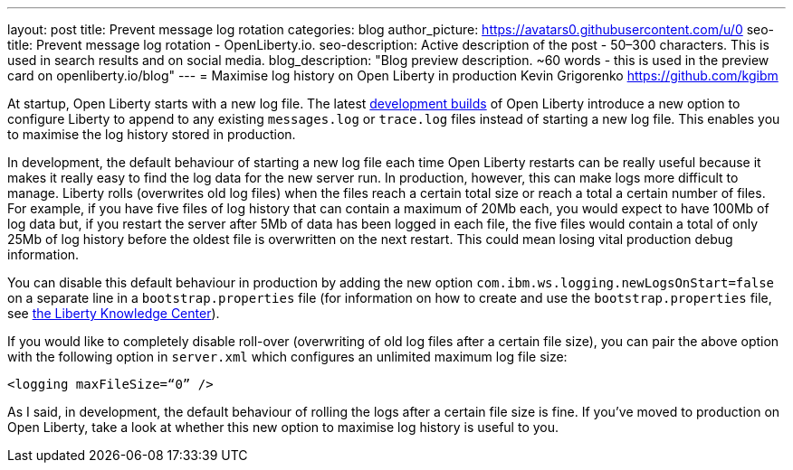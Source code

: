 ---
layout: post
title: Prevent message log rotation
categories: blog
author_picture: https://avatars0.githubusercontent.com/u/0
seo-title: Prevent message log rotation - OpenLiberty.io.
seo-description: Active description of the post - 50–300 characters. This is used in search results and on social media.
blog_description: "Blog preview description. ~60 words - this is used in the preview card on openliberty.io/blog"
---
= Maximise log history on Open Liberty in production
Kevin Grigorenko <https://github.com/kgibm>

At startup, Open Liberty starts with a new log file. The latest https://openliberty.io/downloads/[development builds] of Open Liberty introduce a new option to configure Liberty to append to any existing `messages.log` or `trace.log` files instead of starting a new log file. This enables you to maximise the log history stored in production.

In development, the default behaviour of starting a new log file each time Open Liberty restarts can be really useful because it makes it really easy to find the log data for the new server run. In production, however, this can make logs more difficult to manage. Liberty rolls (overwrites old log files) when the files reach a certain total size or reach a total a certain number of files. For example, if you have five files of log history that can contain a maximum of 20Mb each, you would expect to have 100Mb of log data but, if you restart the server after 5Mb of data has been logged in each file, the five files would contain a total of only 25Mb of log history before the oldest file is overwritten on the next restart. This could mean losing vital production debug information.

You can disable this default behaviour in production by adding the new option `com.ibm.ws.logging.newLogsOnStart=false` on a separate line in a `bootstrap.properties` file (for information on how to create and use the `bootstrap.properties` file, see https://www.ibm.com/support/knowledgecenter/SSAW57_liberty/com.ibm.websphere.wlp.nd.multiplatform.doc/ae/twlp_inst_bootstrap.html[the Liberty Knowledge Center]).

If you would like to completely disable roll-over (overwriting of old log files after a certain file size), you can pair the above option with the following option in `server.xml` which configures an unlimited maximum log file size:

[source,xml]
----
<logging maxFileSize=“0” />
----

As I said, in development, the default behaviour of rolling the logs after a certain file size is fine. If you’ve moved to production on Open Liberty, take a look at whether this new option to maximise log history is useful to you.
